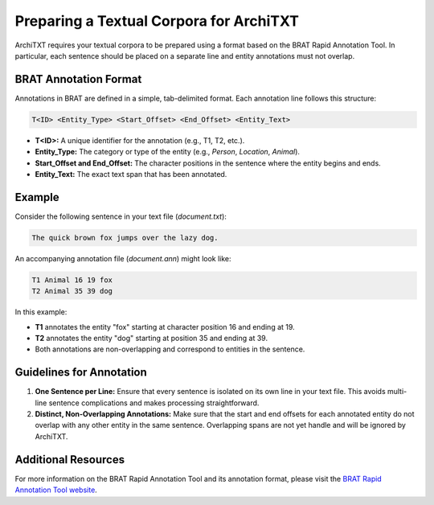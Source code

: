 Preparing a Textual Corpora for ArchiTXT
=========================================

ArchiTXT requires your textual corpora to be prepared using a format based on the BRAT Rapid Annotation Tool.
In particular, each sentence should be placed on a separate line and entity annotations must not overlap.

BRAT Annotation Format
----------------------

Annotations in BRAT are defined in a simple, tab-delimited format.
Each annotation line follows this structure:

.. code-block::

    T<ID> <Entity_Type> <Start_Offset> <End_Offset> <Entity_Text>

- **T<ID>:** A unique identifier for the annotation (e.g., T1, T2, etc.).
- **Entity_Type:** The category or type of the entity (e.g., `Person`, `Location`, `Animal`).
- **Start_Offset and End_Offset:** The character positions in the sentence where the entity begins and ends.
- **Entity_Text:** The exact text span that has been annotated.

Example
-------

Consider the following sentence in your text file (`document.txt`):

.. code-block::

    The quick brown fox jumps over the lazy dog.

An accompanying annotation file (`document.ann`) might look like:

.. code-block::

    T1 Animal 16 19 fox
    T2 Animal 35 39 dog

In this example:

- **T1** annotates the entity "fox" starting at character position 16 and ending at 19.
- **T2** annotates the entity "dog" starting at position 35 and ending at 39.
- Both annotations are non-overlapping and correspond to entities in the sentence.

Guidelines for Annotation
-------------------------

1. **One Sentence per Line:**
   Ensure that every sentence is isolated on its own line in your text file. This avoids multi-line sentence complications and makes processing straightforward.

2. **Distinct, Non-Overlapping Annotations:**
   Make sure that the start and end offsets for each annotated entity do not overlap with any other entity in the same sentence. Overlapping spans are not yet handle and will be ignored by ArchiTXT.

Additional Resources
--------------------

For more information on the BRAT Rapid Annotation Tool and its annotation format, please visit the `BRAT Rapid Annotation Tool website <http://brat.nlplab.org/>`_.
